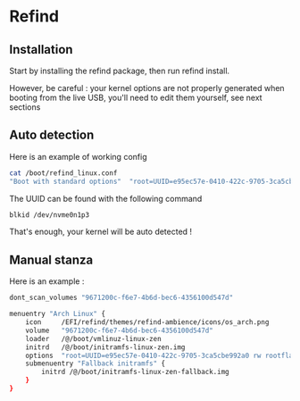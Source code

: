 * Refind
** Installation
Start by installing the refind package, then run refind install.

However, be careful : your kernel options are not properly generated when booting from the
live USB, you'll need  to edit them yourself, see next sections

** Auto detection
Here is an example of working config

#+begin_src bash
cat /boot/refind_linux.conf
"Boot with standard options"  "root=UUID=e95ec57e-0410-422c-9705-3ca5cbe992a0 rw rootflags=subvol=@"

#+end_src

The UUID can be found with the following command

#+begin_src bash
  blkid /dev/nvme0n1p3
#+end_src

That's enough, your kernel will be auto detected !

** Manual stanza

Here is an example :

#+begin_src bash
dont_scan_volumes "9671200c-f6e7-4b6d-bec6-4356100d547d"

menuentry "Arch Linux" {
    icon     /EFI/refind/themes/refind-ambience/icons/os_arch.png
    volume   "9671200c-f6e7-4b6d-bec6-4356100d547d"
    loader   /@/boot/vmlinuz-linux-zen
    initrd   /@/boot/initramfs-linux-zen.img
    options  "root=UUID=e95ec57e-0410-422c-9705-3ca5cbe992a0 rw rootflags=subvol=@"
    submenuentry "Fallback initramfs" {
        initrd /@/boot/initramfs-linux-zen-fallback.img
    }
}


#+end_src
